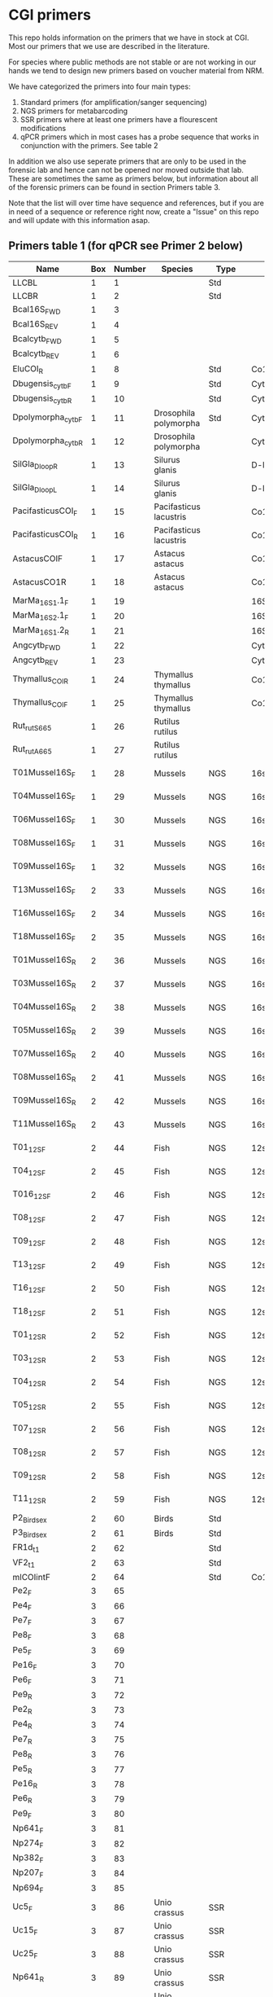 * CGI primers

This repo holds information on the primers that we have in stock at
CGI. Most our primers that we use are described in the literature.

For species where public methods are not stable or are not working in
our hands we tend to design new primers based on voucher material from
NRM.

We have categorized the primers into four main types:

1. Standard primers (for amplification/sanger sequencing)
2. NGS primers for metabarcoding
3. SSR primers where at least one primers have a flourescent
   modifications
4. qPCR primers which in most cases has a probe sequence that works in
   conjunction with the primers. See table 2

In addition we also use seperate primers that are only to be used in
the forensic lab and hence can not be opened nor moved outside that
lab. These are sometimes the same as primers below, but information
about all of the forensic primers can be found in section Primers
table 3.

Note that the list will over time have sequence and references, but if
you are in need of a sequence or reference right now, create a "Issue"
on this repo and will update with this information asap.


** Primers table 1 (for qPCR see Primer 2 below)

| Name                                   |      Box | Number | Species                  | Type      | Loci       | Modification          | Reference                                                                                                                                                                                                                                                                         | Sequence                                                |
|----------------------------------------+----------+--------+--------------------------+-----------+------------+-----------------------+-----------------------------------------------------------------------------------------------------------------------------------------------------------------------------------------------------------------------------------------------------------------------------------+---------------------------------------------------------|
| LLCBL                                  |        1 |      1 |                          | Std       |            |                       |                                                                                                                                                                                                                                                                                   |                                                         |
| LLCBR                                  |        1 |      2 |                          | Std       |            |                       |                                                                                                                                                                                                                                                                                   |                                                         |
| Bcal16S_FWD                            |        1 |      3 |                          |           |            |                       |                                                                                                                                                                                                                                                                                   |                                                         |
| Bcal16S_REV                            |        1 |      4 |                          |           |            |                       |                                                                                                                                                                                                                                                                                   |                                                         |
| Bcalcytb_FWD                           |        1 |      5 |                          |           |            |                       |                                                                                                                                                                                                                                                                                   |                                                         |
| Bcalcytb_REV                           |        1 |      6 |                          |           |            |                       |                                                                                                                                                                                                                                                                                   |                                                         |
| EluCOI_R                               |        1 |      8 |                          | Std       | Co1        |                       |                                                                                                                                                                                                                                                                                   |                                                         |
| Dbugensis_cytb_F                       |        1 |      9 |                          | Std       | Cytb       |                       |                                                                                                                                                                                                                                                                                   |                                                         |
| Dbugensis_cytb_R                       |        1 |     10 |                          | Std       | Cytb       |                       |                                                                                                                                                                                                                                                                                   |                                                         |
| Dpolymorpha_cytb_F                     |        1 |     11 | Drosophila polymorpha    | Std       | Cytb       |                       |                                                                                                                                                                                                                                                                                   |                                                         |
| Dpolymorpha_cytb_R                     |        1 |     12 | Drosophila polymorpha    |           | Cytb       |                       |                                                                                                                                                                                                                                                                                   |                                                         |
| SilGla_Dloop_R                         |        1 |     13 | Silurus glanis           |           | D-loop     |                       |                                                                                                                                                                                                                                                                                   |                                                         |
| SilGla_Dloop_L                         |        1 |     14 | Silurus glanis           |           | D-loop     |                       |                                                                                                                                                                                                                                                                                   |                                                         |
| PacifasticusCOI_F                      |        1 |     15 | Pacifasticus lacustris   |           | Co1        |                       |                                                                                                                                                                                                                                                                                   |                                                         |
| PacifasticusCOI_R                      |        1 |     16 | Pacifasticus lacustris   |           | Co1        |                       |                                                                                                                                                                                                                                                                                   |                                                         |
| AstacusCOIF                            |        1 |     17 | Astacus astacus          |           | Co1        |                       |                                                                                                                                                                                                                                                                                   |                                                         |
| AstacusCO1R                            |        1 |     18 | Astacus astacus          |           | Co1        |                       |                                                                                                                                                                                                                                                                                   |                                                         |
| MarMa_16S1.1_F                         |        1 |     19 |                          |           | 16S        |                       |                                                                                                                                                                                                                                                                                   |                                                         |
| MarMa_16S2.1_F                         |        1 |     20 |                          |           | 16S        |                       |                                                                                                                                                                                                                                                                                   |                                                         |
| MarMa_16S1.2_R                         |        1 |     21 |                          |           | 16S        |                       |                                                                                                                                                                                                                                                                                   |                                                         |
| Angcytb_FWD                            |        1 |     22 |                          |           | Cytb       |                       |                                                                                                                                                                                                                                                                                   |                                                         |
| Angcytb_REV                            |        1 |     23 |                          |           | Cytb       |                       |                                                                                                                                                                                                                                                                                   |                                                         |
| Thymallus_COI_R                        |        1 |     24 | Thymallus thymallus      |           | Co1        |                       |                                                                                                                                                                                                                                                                                   |                                                         |
| Thymallus_COI_F                        |        1 |     25 | Thymallus thymallus      |           | Co1        |                       |                                                                                                                                                                                                                                                                                   |                                                         |
| Rut_rutS665                            |        1 |     26 | Rutilus rutilus          |           |            |                       |                                                                                                                                                                                                                                                                                   |                                                         |
| Rut_rutA665                            |        1 |     27 | Rutilus rutilus          |           |            |                       |                                                                                                                                                                                                                                                                                   |                                                         |
| T01Mussel16S_F                         |        1 |     28 | Mussels                  | NGS       | 16sRNA     | Adapters for Illumina |                                                                                                                                                                                                                                                                                   |                                                         |
| T04Mussel16S_F                         |        1 |     29 | Mussels                  | NGS       | 16sRNA     | Adapters for Illumina |                                                                                                                                                                                                                                                                                   |                                                         |
| T06Mussel16S_F                         |        1 |     30 | Mussels                  | NGS       | 16sRNA     | Adapters for Illumina |                                                                                                                                                                                                                                                                                   |                                                         |
| T08Mussel16S_F                         |        1 |     31 | Mussels                  | NGS       | 16sRNA     | Adapters for Illumina |                                                                                                                                                                                                                                                                                   |                                                         |
| T09Mussel16S_F                         |        1 |     32 | Mussels                  | NGS       | 16sRNA     | Adapters for Illumina |                                                                                                                                                                                                                                                                                   |                                                         |
| T13Mussel16S_F                         |        2 |     33 | Mussels                  | NGS       | 16sRNA     | Adapters for Illumina |                                                                                                                                                                                                                                                                                   |                                                         |
| T16Mussel16S_F                         |        2 |     34 | Mussels                  | NGS       | 16sRNA     | Adapters for Illumina |                                                                                                                                                                                                                                                                                   |                                                         |
| T18Mussel16S_F                         |        2 |     35 | Mussels                  | NGS       | 16sRNA     | Adapters for Illumina |                                                                                                                                                                                                                                                                                   |                                                         |
| T01Mussel16S_R                         |        2 |     36 | Mussels                  | NGS       | 16sRNA     | Adapters for Illumina |                                                                                                                                                                                                                                                                                   |                                                         |
| T03Mussel16S_R                         |        2 |     37 | Mussels                  | NGS       | 16sRNA     | Adapters for Illumina |                                                                                                                                                                                                                                                                                   |                                                         |
| T04Mussel16S_R                         |        2 |     38 | Mussels                  | NGS       | 16sRNA     | Adapters for Illumina |                                                                                                                                                                                                                                                                                   |                                                         |
| T05Mussel16S_R                         |        2 |     39 | Mussels                  | NGS       | 16sRNA     | Adapters for Illumina |                                                                                                                                                                                                                                                                                   |                                                         |
| T07Mussel16S_R                         |        2 |     40 | Mussels                  | NGS       | 16sRNA     | Adapters for Illumina |                                                                                                                                                                                                                                                                                   |                                                         |
| T08Mussel16S_R                         |        2 |     41 | Mussels                  | NGS       | 16sRNA     | Adapters for Illumina |                                                                                                                                                                                                                                                                                   |                                                         |
| T09Mussel16S_R                         |        2 |     42 | Mussels                  | NGS       | 16sRNA     | Adapters for Illumina |                                                                                                                                                                                                                                                                                   |                                                         |
| T11Mussel16S_R                         |        2 |     43 | Mussels                  | NGS       | 16sRNA     | Adapters for Illumina |                                                                                                                                                                                                                                                                                   |                                                         |
| T01_12S_F                              |        2 |     44 | Fish                     | NGS       | 12sRNA     | Adapters for Illumina |                                                                                                                                                                                                                                                                                   |                                                         |
| T04_12S_F                              |        2 |     45 | Fish                     | NGS       | 12sRNA     | Adapters for Illumina |                                                                                                                                                                                                                                                                                   |                                                         |
| T016_12S_F                             |        2 |     46 | Fish                     | NGS       | 12sRNA     | Adapters for Illumina |                                                                                                                                                                                                                                                                                   |                                                         |
| T08_12S_F                              |        2 |     47 | Fish                     | NGS       | 12sRNA     | Adapters for Illumina |                                                                                                                                                                                                                                                                                   |                                                         |
| T09_12S_F                              |        2 |     48 | Fish                     | NGS       | 12sRNA     | Adapters for Illumina |                                                                                                                                                                                                                                                                                   |                                                         |
| T13_12S_F                              |        2 |     49 | Fish                     | NGS       | 12sRNA     | Adapters for Illumina |                                                                                                                                                                                                                                                                                   |                                                         |
| T16_12S_F                              |        2 |     50 | Fish                     | NGS       | 12sRNA     | Adapters for Illumina |                                                                                                                                                                                                                                                                                   |                                                         |
| T18_12S_F                              |        2 |     51 | Fish                     | NGS       | 12sRNA     | Adapters for Illumina |                                                                                                                                                                                                                                                                                   |                                                         |
| T01_12S_R                              |        2 |     52 | Fish                     | NGS       | 12sRNA     | Adapters for Illumina |                                                                                                                                                                                                                                                                                   |                                                         |
| T03_12S_R                              |        2 |     53 | Fish                     | NGS       | 12sRNA     | Adapters for Illumina |                                                                                                                                                                                                                                                                                   |                                                         |
| T04_12S_R                              |        2 |     54 | Fish                     | NGS       | 12sRNA     | Adapters for Illumina |                                                                                                                                                                                                                                                                                   |                                                         |
| T05_12S_R                              |        2 |     55 | Fish                     | NGS       | 12sRNA     | Adapters for Illumina |                                                                                                                                                                                                                                                                                   |                                                         |
| T07_12S_R                              |        2 |     56 | Fish                     | NGS       | 12sRNA     | Adapters for Illumina |                                                                                                                                                                                                                                                                                   |                                                         |
| T08_12S_R                              |        2 |     57 | Fish                     | NGS       | 12sRNA     | Adapters for Illumina |                                                                                                                                                                                                                                                                                   |                                                         |
| T09_12S_R                              |        2 |     58 | Fish                     | NGS       | 12sRNA     | Adapters for Illumina |                                                                                                                                                                                                                                                                                   |                                                         |
| T11_12S_R                              |        2 |     59 | Fish                     | NGS       | 12sRNA     | Adapters for Illumina |                                                                                                                                                                                                                                                                                   |                                                         |
| P2_Bird_sex                            |        2 |     60 | Birds                    | Std       |            |                       |                                                                                                                                                                                                                                                                                   |                                                         |
| P3_Bird_sex                            |        2 |     61 | Birds                    | Std       |            |                       |                                                                                                                                                                                                                                                                                   |                                                         |
| FR1d_t1                                |        2 |     62 |                          | Std       |            |                       |                                                                                                                                                                                                                                                                                   |                                                         |
| VF2_t1                                 |        2 |     63 |                          | Std       |            |                       |                                                                                                                                                                                                                                                                                   |                                                         |
| mlCOIintF                              |        2 |     64 |                          | Std       | Co1        |                       |                                                                                                                                                                                                                                                                                   |                                                         |
| Pe2_F                                  |        3 |     65 |                          |           |            |                       |                                                                                                                                                                                                                                                                                   |                                                         |
| Pe4_F                                  |        3 |     66 |                          |           |            |                       |                                                                                                                                                                                                                                                                                   |                                                         |
| Pe7_F                                  |        3 |     67 |                          |           |            |                       |                                                                                                                                                                                                                                                                                   |                                                         |
| Pe8_F                                  |        3 |     68 |                          |           |            |                       |                                                                                                                                                                                                                                                                                   |                                                         |
| Pe5_F                                  |        3 |     69 |                          |           |            |                       |                                                                                                                                                                                                                                                                                   |                                                         |
| Pe16_F                                 |        3 |     70 |                          |           |            |                       |                                                                                                                                                                                                                                                                                   |                                                         |
| Pe6_F                                  |        3 |     71 |                          |           |            |                       |                                                                                                                                                                                                                                                                                   |                                                         |
| Pe9_R                                  |        3 |     72 |                          |           |            |                       |                                                                                                                                                                                                                                                                                   |                                                         |
| Pe2_R                                  |        3 |     73 |                          |           |            |                       |                                                                                                                                                                                                                                                                                   |                                                         |
| Pe4_R                                  |        3 |     74 |                          |           |            |                       |                                                                                                                                                                                                                                                                                   |                                                         |
| Pe7_R                                  |        3 |     75 |                          |           |            |                       |                                                                                                                                                                                                                                                                                   |                                                         |
| Pe8_R                                  |        3 |     76 |                          |           |            |                       |                                                                                                                                                                                                                                                                                   |                                                         |
| Pe5_R                                  |        3 |     77 |                          |           |            |                       |                                                                                                                                                                                                                                                                                   |                                                         |
| Pe16_R                                 |        3 |     78 |                          |           |            |                       |                                                                                                                                                                                                                                                                                   |                                                         |
| Pe6_R                                  |        3 |     79 |                          |           |            |                       |                                                                                                                                                                                                                                                                                   |                                                         |
| Pe9_F                                  |        3 |     80 |                          |           |            |                       |                                                                                                                                                                                                                                                                                   |                                                         |
| Np641_F                                |        3 |     81 |                          |           |            |                       |                                                                                                                                                                                                                                                                                   |                                                         |
| Np274_F                                |        3 |     82 |                          |           |            |                       |                                                                                                                                                                                                                                                                                   |                                                         |
| Np382_F                                |        3 |     83 |                          |           |            |                       |                                                                                                                                                                                                                                                                                   |                                                         |
| Np207_F                                |        3 |     84 |                          |           |            |                       |                                                                                                                                                                                                                                                                                   |                                                         |
| Np694_F                                |        3 |     85 |                          |           |            |                       |                                                                                                                                                                                                                                                                                   |                                                         |
| Uc5_F                                  |        3 |     86 | Unio crassus             | SSR       |            |                       |                                                                                                                                                                                                                                                                                   |                                                         |
| Uc15_F                                 |        3 |     87 | Unio crassus             | SSR       |            |                       |                                                                                                                                                                                                                                                                                   |                                                         |
| Uc25_F                                 |        3 |     88 | Unio crassus             | SSR       |            |                       |                                                                                                                                                                                                                                                                                   |                                                         |
| Np641_R                                |        3 |     89 | Unio crassus             | SSR       |            |                       |                                                                                                                                                                                                                                                                                   |                                                         |
| Np274_R                                |        3 |     90 | Unio crassus             | SSR       |            |                       |                                                                                                                                                                                                                                                                                   |                                                         |
| Np382_R                                |        3 |     91 | Unio crassus             | SSR       |            |                       |                                                                                                                                                                                                                                                                                   |                                                         |
| Np207_R                                |        3 |     92 | Unio crassus             | SSR       |            |                       |                                                                                                                                                                                                                                                                                   |                                                         |
| Np694_R                                |        3 |     93 | Unio crassus             | SSR       |            |                       |                                                                                                                                                                                                                                                                                   |                                                         |
| Uc5_R                                  |        3 |     94 | Unio crassus             | SSR       |            |                       |                                                                                                                                                                                                                                                                                   |                                                         |
| Uc15_R                                 |        3 |     95 | Unio crassus             | SSR       |            |                       |                                                                                                                                                                                                                                                                                   |                                                         |
| Ucs25_R                                |        3 |     96 | Unio crassus             | SSR       |            |                       |                                                                                                                                                                                                                                                                                   |                                                         |
| Rana temporaria_CO1_F                  |        4 |     97 | Rana temporaria          |           | Co1        |                       |                                                                                                                                                                                                                                                                                   |                                                         |
| Rana temporaria_CO1_R                  |        4 |     98 | Rana temporaria          |           | Co1        |                       |                                                                                                                                                                                                                                                                                   |                                                         |
| Rana dalmatina_CO1_R                   |        4 |     99 | Rana dalmatina           |           | Co1        |                       |                                                                                                                                                                                                                                                                                   |                                                         |
| Rana dalmatina_CO1_F                   |        4 |    100 | Rana dalmatina           |           | Co1        |                       |                                                                                                                                                                                                                                                                                   |                                                         |
| Rana arvalis_CO1_F                     |        4 |    101 | Rana arvalis             |           | Co1        |                       |                                                                                                                                                                                                                                                                                   |                                                         |
| Rana arvalis_CO1_R                     |        4 |    102 | Rana arvalis             |           | Co1        |                       |                                                                                                                                                                                                                                                                                   |                                                         |
| Bufo bufo_CO1_F                        |        4 |    103 | Bufo bufo                |           | Co1        |                       |                                                                                                                                                                                                                                                                                   |                                                         |
| Bufo bufo_CO1_R                        |        4 |    104 | Bufo bufo                |           | Co1        |                       |                                                                                                                                                                                                                                                                                   |                                                         |
| Bufotes viridis_CO1_F                  |        4 |    105 | Bufotes viridis          |           | Co1        |                       |                                                                                                                                                                                                                                                                                   |                                                         |
| Bufotes viridis_CO1_R                  |        4 |    106 | Bufotes viridis          |           | Co1        |                       |                                                                                                                                                                                                                                                                                   |                                                         |
| DgHCO-2198                             |        4 |    107 |                          |           | Co1        |                       |                                                                                                                                                                                                                                                                                   |                                                         |
| dgLCO_1490                             |        4 |    108 |                          |           | Co1        |                       |                                                                                                                                                                                                                                                                                   |                                                         |
| jgHCO2198                              |        4 |    109 |                          |           | Co1        |                       |                                                                                                                                                                                                                                                                                   |                                                         |
| jgLCO1490                              |        4 |    110 |                          |           | Co1        |                       |                                                                                                                                                                                                                                                                                   |                                                         |
| LCOech1aF1                             |        4 |    111 |                          |           | Co1        |                       |                                                                                                                                                                                                                                                                                   |                                                         |
| CBDAsynFor                             |        4 |    113 |                          |           |            |                       |                                                                                                                                                                                                                                                                                   |                                                         |
| CBDA961Rev                             |        4 |    114 |                          |           |            |                       |                                                                                                                                                                                                                                                                                   |                                                         |
| THCAsynF                               |        4 |    115 |                          |           |            |                       |                                                                                                                                                                                                                                                                                   |                                                         |
| THCAsynR                               |        4 |    116 |                          |           |            |                       |                                                                                                                                                                                                                                                                                   |                                                         |
| C2                                     |        4 |    117 |                          |           |            |                       |                                                                                                                                                                                                                                                                                   |                                                         |
| E2                                     |        4 |    118 |                          |           |            |                       |                                                                                                                                                                                                                                                                                   |                                                         |
| TO1reColintF                           |        4 |    119 |                          |           | Co1        | Adapters for Illumina |                                                                                                                                                                                                                                                                                   |                                                         |
| T01reHCO2198                           |        4 |    120 |                          |           | Co1        | Adapters for Illumina |                                                                                                                                                                                                                                                                                   |                                                         |
| T03reColintF                           |        4 |    121 |                          |           | Co1        | Adapters for Illumina |                                                                                                                                                                                                                                                                                   |                                                         |
| T03reHCO2198                           |        4 |    122 |                          |           | Co1        | Adapters for Illumina |                                                                                                                                                                                                                                                                                   |                                                         |
| T04reCOlintF                           |        4 |    123 |                          |           | Co1        | Adapters for Illumina |                                                                                                                                                                                                                                                                                   |                                                         |
| T04reHCO2198                           |        4 |    124 |                          |           | Co1        | Adapters for Illumina |                                                                                                                                                                                                                                                                                   |                                                         |
| T05reCOlintF                           |        4 |    125 |                          |           | Co1        | Adapters for Illumina |                                                                                                                                                                                                                                                                                   |                                                         |
| T05reHCO2198                           |        4 |    126 |                          |           | Co1        | Adapters for Illumina |                                                                                                                                                                                                                                                                                   |                                                         |
| T07reCOlintF                           |        4 |    127 |                          |           | Co1        | Adapters for Illumina |                                                                                                                                                                                                                                                                                   |                                                         |
| T07reHCO2198                           |        4 |    128 |                          |           | Co1        | Adapters for Illumina |                                                                                                                                                                                                                                                                                   |                                                         |
| T08reCOlintF                           |        5 |    129 |                          |           | Co1        | Adapters for Illumina |                                                                                                                                                                                                                                                                                   |                                                         |
| T09reHCO2198                           |        5 |    130 |                          |           | Co1        | Adapters for Illumina |                                                                                                                                                                                                                                                                                   |                                                         |
| T09reCOlintF                           |        5 |    131 |                          |           | Co1        | Adapters for Illumina |                                                                                                                                                                                                                                                                                   |                                                         |
| T09reHCO2198                           |        5 |    132 |                          |           | Co1        | Adapters for Illumina |                                                                                                                                                                                                                                                                                   |                                                         |
| T11reCOlintf                           |        5 |    133 |                          |           | Co1        | Adapters for Illumina |                                                                                                                                                                                                                                                                                   |                                                         |
| T11reHCO2198                           |        5 |    134 |                          |           | Co1        | Adapters for Illumina |                                                                                                                                                                                                                                                                                   |                                                         |
| T01KarpsF                              |        5 |    135 |                          |           |            | Adapters for Illumina |                                                                                                                                                                                                                                                                                   |                                                         |
| T02Karp16sR                            |        5 |    136 |                          |           | 16s        | Adapters for Illumina |                                                                                                                                                                                                                                                                                   |                                                         |
| T02Karp16sF                            |        5 |    137 |                          |           | 16s        | Adapters for Illumina |                                                                                                                                                                                                                                                                                   |                                                         |
| T04Karp16sR                            |        5 |    138 |                          |           | 16s        | Adapters for Illumina |                                                                                                                                                                                                                                                                                   |                                                         |
| T04Karp16sF                            |        5 |    139 |                          |           | 16s        | Adapters for Illumina |                                                                                                                                                                                                                                                                                   |                                                         |
| T07Karp16sR                            |        5 |    140 |                          |           | 16s        | Adapters for Illumina |                                                                                                                                                                                                                                                                                   |                                                         |
| T05Karp16sF                            |        5 |    141 |                          |           | 16s        | Adapters for Illumina |                                                                                                                                                                                                                                                                                   |                                                         |
| T08Karp16sR                            |        5 |    142 |                          |           | 16s        | Adapters for Illumina |                                                                                                                                                                                                                                                                                   |                                                         |
| T08Karp16sF                            |        5 |    143 |                          |           | 16s        | Adapters for Illumina |                                                                                                                                                                                                                                                                                   |                                                         |
| T10Karp16sR                            |        5 |    144 |                          |           | 16s        | Adapters for Illumina |                                                                                                                                                                                                                                                                                   |                                                         |
| T10Karp16sF                            |        5 |    145 |                          |           | 16s        | Adapters for Illumina |                                                                                                                                                                                                                                                                                   |                                                         |
| T11Karp16sR                            |        5 |    146 |                          |           | 16s        | Adapters for Illumina |                                                                                                                                                                                                                                                                                   |                                                         |
| T12Karp16sF                            |        5 |    147 |                          |           | 16s        | Adapters for Illumina |                                                                                                                                                                                                                                                                                   |                                                         |
| T12Karp14sR                            |        5 |    148 |                          |           | 16s        | Adapters for Illumina |                                                                                                                                                                                                                                                                                   |                                                         |
| T13Karp16sF                            |        5 |    149 |                          |           | 16s        | Adapters for Illumina |                                                                                                                                                                                                                                                                                   |                                                         |
| T14Karp16sR                            |        5 |    150 |                          |           | 16s        | Adapters for Illumina |                                                                                                                                                                                                                                                                                   |                                                         |
| T01_Mussel16S_F                        |        5 |    151 | Mussels                  | NGS       | 16s        | Adapters for Illumina |                                                                                                                                                                                                                                                                                   |                                                         |
| T01Mussel16s1R                         |        5 |    152 | Mussels                  | NGS       | 16s        | Adapters for Illumina |                                                                                                                                                                                                                                                                                   |                                                         |
| T02Mussel16s1F                         |        5 |    153 | Mussels                  | NGS       | 16s        | Adapters for Illumina |                                                                                                                                                                                                                                                                                   |                                                         |
| T04Mussel16sR                          |        5 |    154 | Mussels                  | NGS       | 16s        | Adapters for Illumina |                                                                                                                                                                                                                                                                                   |                                                         |
| T05Mussel16s1F                         |        5 |    155 | Mussels                  | NGS       | 16s        | Adapters for Illumina |                                                                                                                                                                                                                                                                                   |                                                         |
| T05Mussel16s1R                         |        5 |    156 | Mussels                  | NGS       | 16s        | Adapters for Illumina |                                                                                                                                                                                                                                                                                   |                                                         |
| T10Mussel16s1F                         |        5 |    157 | Mussels                  | NGS       | 16s        | Adapters for Illumina |                                                                                                                                                                                                                                                                                   |                                                         |
| T08Mussel16s1R                         |        5 |    158 | Mussels                  | NGS       | 16s        | Adapters for Illumina |                                                                                                                                                                                                                                                                                   |                                                         |
| T13Mussel16s1F                         |        5 |    159 | Mussels                  | NGS       | 16s        | Adapters for Illumina |                                                                                                                                                                                                                                                                                   |                                                         |
| T12Mussel16s1R                         |        5 |    160 | Mussels                  | NGS       | 16s        | Adapters for Illumina |                                                                                                                                                                                                                                                                                   |                                                         |
| T01_16S1                               |        6 |    161 |                          | NGS       | 16s        | Adapters for Illumina |                                                                                                                                                                                                                                                                                   |                                                         |
| T01_16S2                               |        6 |    162 |                          | NGS       | 16s        | Adapters for Illumina |                                                                                                                                                                                                                                                                                   |                                                         |
| T01_F52                                |        6 |    163 |                          | NGS       | 16s        | Adapters for Illumina |                                                                                                                                                                                                                                                                                   |                                                         |
| T01_R193                               |        6 |    164 |                          | NGS       | 16s        | Adapters for Illumina |                                                                                                                                                                                                                                                                                   |                                                         |
| T01_16S3                               |        6 |    165 |                          | NGS       | 16s        | Adapters for Illumina |                                                                                                                                                                                                                                                                                   |                                                         |
| T01_16S4                               |        6 |    166 |                          | NGS       | 16s        | Adapters for Illumina |                                                                                                                                                                                                                                                                                   |                                                         |
| 16SintF                                |        6 |    167 |                          |           | 16s        |                       |                                                                                                                                                                                                                                                                                   |                                                         |
| 16SintR                                |        6 |    168 |                          |           | 16s        |                       |                                                                                                                                                                                                                                                                                   |                                                         |
| T01_trnL-c                             |        6 |    169 |                          | NGS       | trnL       | Adapters for Illumina |                                                                                                                                                                                                                                                                                   |                                                         |
| T07Mussel16s1F                         |        6 |    170 | Mussels                  | NGS       | 16s        | Adapters for Illumina |                                                                                                                                                                                                                                                                                   |                                                         |
| T07Mussel16s1R                         |        6 |    171 | Mussels                  | NGS       | 16s        | Adapters for Illumina |                                                                                                                                                                                                                                                                                   |                                                         |
| T11Mussel16S1F                         |        6 |    172 | Mussels                  | NGS       | 16s        | Adapters for Illumina |                                                                                                                                                                                                                                                                                   |                                                         |
| T11Mussel16S1R                         |        6 |    173 | Mussels                  | NGS       | 16s        | Adapters for Illumina |                                                                                                                                                                                                                                                                                   |                                                         |
| T14Mussel16S1F                         |        6 |    174 | Mussels                  | NGS       | 16s        | Adapters for Illumina |                                                                                                                                                                                                                                                                                   |                                                         |
| T13Mussel16s1R                         |        6 |    175 | Mussels                  | NGS       | 16s        | Adapters for Illumina |                                                                                                                                                                                                                                                                                   |                                                         |
| 494LMod                                |        6 |    177 |                          |           |            |                       |                                                                                                                                                                                                                                                                                   |                                                         |
| CYTBLmod                               |        6 |    178 |                          |           | Cytb       |                       |                                                                                                                                                                                                                                                                                   |                                                         |
| CA1b6_FWD                              |        6 |    179 |                          |           |            |                       |                                                                                                                                                                                                                                                                                   |                                                         |
| R1CA1b5_FWD                            |        6 |    180 |                          |           |            |                       |                                                                                                                                                                                                                                                                                   |                                                         |
| CA_1b6_REV                             |        6 |    181 |                          |           |            |                       |                                                                                                                                                                                                                                                                                   |                                                         |
| R1CA1b5_REV                            |        6 |    182 |                          |           |            |                       |                                                                                                                                                                                                                                                                                   |                                                         |
| ITS1F_F                                |        6 |    183 |                          |           | ITS        |                       |                                                                                                                                                                                                                                                                                   |                                                         |
| ITS4B_R                                |        6 |    184 |                          |           | ITS        |                       |                                                                                                                                                                                                                                                                                   |                                                         |
| rbcL_R                                 |        6 |    185 |                          |           | Rubisco    |                       |                                                                                                                                                                                                                                                                                   |                                                         |
| rbcL_F                                 |        6 |    186 |                          |           | Rubisco    |                       |                                                                                                                                                                                                                                                                                   |                                                         |
| reHCO2198                              |        6 |    187 |                          |           |            |                       |                                                                                                                                                                                                                                                                                   |                                                         |
| reLCO1490                              |        6 |    188 |                          |           |            |                       |                                                                                                                                                                                                                                                                                   |                                                         |
| VR1d_t1                                |        6 |    189 |                          |           |            |                       |                                                                                                                                                                                                                                                                                   |                                                         |
| VF1d_t1                                |        6 |    190 |                          |           |            |                       |                                                                                                                                                                                                                                                                                   |                                                         |
| its1_F                                 |        6 |    191 |                          |           | ITS        |                       |                                                                                                                                                                                                                                                                                   |                                                         |
| its1_rev                               |        6 |    192 |                          |           | ITS        |                       |                                                                                                                                                                                                                                                                                   |                                                         |
| uc69-F                                 |        7 |    193 | Unio crassus             |           | SSR        |                       |                                                                                                                                                                                                                                                                                   |                                                         |
| uc69-R                                 |        7 |    194 | Unio crassus             |           | SSR        |                       |                                                                                                                                                                                                                                                                                   |                                                         |
| uc77-F                                 |        7 |    195 | Unio crassus             |           | SSR        |                       |                                                                                                                                                                                                                                                                                   |                                                         |
| uc77-R                                 |        7 |    196 | Unio crassus             |           | SSR        |                       |                                                                                                                                                                                                                                                                                   |                                                         |
| uc7-F                                  |        7 |    197 | Unio crassus             |           | SSR        |                       |                                                                                                                                                                                                                                                                                   |                                                         |
| uc7-R                                  |        7 |    198 | Unio crassus             |           | SSR        |                       |                                                                                                                                                                                                                                                                                   |                                                         |
| uc16-F                                 |        7 |    199 | Unio crassus             |           | SSR        |                       |                                                                                                                                                                                                                                                                                   |                                                         |
| uc16-R                                 |        7 |    200 | Unio crassus             |           | SSR        |                       |                                                                                                                                                                                                                                                                                   |                                                         |
| uc39-F                                 |        7 |    201 | Unio crassus             |           | SSR        |                       |                                                                                                                                                                                                                                                                                   |                                                         |
| uc39-R                                 |        7 |    202 | Unio crassus             |           | SSR        |                       |                                                                                                                                                                                                                                                                                   |                                                         |
| uc19-F                                 |        7 |    203 | Unio crassus             |           | SSR        |                       |                                                                                                                                                                                                                                                                                   |                                                         |
| uc19-R                                 |        7 |    204 | Unio crassus             |           | SSR        |                       |                                                                                                                                                                                                                                                                                   |                                                         |
| matK_3F                                |        7 |    205 |                          |           | MatK       |                       |                                                                                                                                                                                                                                                                                   |                                                         |
| matK_1R                                |        7 |    206 |                          |           | MatK       |                       |                                                                                                                                                                                                                                                                                   |                                                         |
| trnLf-trnFr_F                          |        7 |    207 |                          |           | trnL       |                       |                                                                                                                                                                                                                                                                                   |                                                         |
| trnLf-trnFr-R                          |        7 |    208 |                          |           | trnL       |                       |                                                                                                                                                                                                                                                                                   |                                                         |
| ITS_5                                  |        7 |    209 |                          |           | ITS        |                       |                                                                                                                                                                                                                                                                                   |                                                         |
| its4_R                                 |        7 |    210 |                          |           | ITS        |                       |                                                                                                                                                                                                                                                                                   |                                                         |
| psbAf-trnHr_F                          |        7 |    211 |                          |           | trnH       |                       |                                                                                                                                                                                                                                                                                   |                                                         |
| psbAf-trnHr_R                          |        7 |    212 |                          |           | trnH       |                       |                                                                                                                                                                                                                                                                                   |                                                         |
| remlCOlintF                            |        7 |    213 |                          |           |            |                       |                                                                                                                                                                                                                                                                                   |                                                         |
| remlCOlintR                            |        7 |    214 |                          |           |            |                       |                                                                                                                                                                                                                                                                                   |                                                         |
| DLH-can                                |        7 |    215 |                          |           |            |                       |                                                                                                                                                                                                                                                                                   |                                                         |
| Thr1                                   |        7 |    216 |                          |           |            |                       |                                                                                                                                                                                                                                                                                   |                                                         |
| ITS1F                                  |        7 |    217 |                          |           | ITS        |                       |                                                                                                                                                                                                                                                                                   |                                                         |
| LR3                                    |        7 |    218 |                          |           |            |                       |                                                                                                                                                                                                                                                                                   |                                                         |
| 5.8S Chytr                             |        7 |    219 |                          |           |            |                       |                                                                                                                                                                                                                                                                                   |                                                         |
| ITS1-3 Chytr                           |        7 |    220 |                          |           | ITS        |                       |                                                                                                                                                                                                                                                                                   |                                                         |
| Phyllo COI_FWD                         |        7 |    221 |                          |           |            |                       |                                                                                                                                                                                                                                                                                   |                                                         |
| Phyllo_COI_REV                         |        7 |    222 |                          |           |            |                       |                                                                                                                                                                                                                                                                                   |                                                         |
| igsF                                   |        7 |    223 |                          |           |            |                       |                                                                                                                                                                                                                                                                                   |                                                         |
| igsR                                   |        7 |    224 |                          |           |            |                       |                                                                                                                                                                                                                                                                                   |                                                         |
| LO                                     |        8 |    225 |                          |           |            |                       |                                                                                                                                                                                                                                                                                   |                                                         |
| H1046                                  |        8 |    226 |                          |           |            |                       |                                                                                                                                                                                                                                                                                   |                                                         |
| dogdl2R                                |        8 |    227 |                          |           |            |                       |                                                                                                                                                                                                                                                                                   |                                                         |
| dogdl2F                                |        8 |    228 |                          |           |            |                       |                                                                                                                                                                                                                                                                                   |                                                         |
| Ele-ND5-F3                             |        8 |    229 |                          |           |            |                       |                                                                                                                                                                                                                                                                                   |                                                         |
| Ele-ND5-R3                             |        8 |    230 |                          |           |            |                       |                                                                                                                                                                                                                                                                                   |                                                         |
| Ele-ND5-F1                             |        8 |    231 |                          |           |            |                       |                                                                                                                                                                                                                                                                                   |                                                         |
| Ele-ND5-R1                             |        8 |    232 |                          |           |            |                       |                                                                                                                                                                                                                                                                                   |                                                         |
| 16S-Frag1aR                            |        8 |    233 |                          |           |            |                       |                                                                                                                                                                                                                                                                                   |                                                         |
| 16S-Frag1aF                            |        8 |    234 |                          |           |            |                       |                                                                                                                                                                                                                                                                                   |                                                         |
| 16S-Frag2aF                            |        8 |    235 |                          |           |            |                       |                                                                                                                                                                                                                                                                                   |                                                         |
| 16S-Frag2aR                            |        8 |    236 |                          |           |            |                       |                                                                                                                                                                                                                                                                                   |                                                         |
| Mam16S1                                |        8 |    237 |                          |           |            |                       |                                                                                                                                                                                                                                                                                   |                                                         |
| Mam16S2                                |        8 |    238 |                          |           |            |                       |                                                                                                                                                                                                                                                                                   |                                                         |
| Lx1R                                   |        8 |    239 |                          |           |            |                       |                                                                                                                                                                                                                                                                                   |                                                         |
| Lx1F                                   |        8 |    240 |                          |           |            |                       |                                                                                                                                                                                                                                                                                   |                                                         |
| Fisk2_FWD                              |        8 |    241 |                          |           |            |                       |                                                                                                                                                                                                                                                                                   |                                                         |
| Fisk2_REV                              |        8 |    242 |                          |           |            |                       |                                                                                                                                                                                                                                                                                   |                                                         |
| Vert_16S_F1                            |        8 |    243 |                          |           |            |                       |                                                                                                                                                                                                                                                                                   |                                                         |
| Vert_16S_R1                            |        8 |    244 |                          |           |            |                       |                                                                                                                                                                                                                                                                                   |                                                         |
| CHD_1F                                 |        8 |    245 |                          |           |            |                       |                                                                                                                                                                                                                                                                                   |                                                         |
| CHD_1R                                 |        8 |    246 |                          |           |            |                       |                                                                                                                                                                                                                                                                                   |                                                         |
| Mussels ITS-1F                         |        8 |    247 |                          |           |            |                       |                                                                                                                                                                                                                                                                                   |                                                         |
| Mussels ITS-1R                         |        8 |    248 |                          |           |            |                       |                                                                                                                                                                                                                                                                                   |                                                         |
| MiFish_U-F                             |        8 |    249 |                          |           |            |                       |                                                                                                                                                                                                                                                                                   |                                                         |
| 12S_V5_F                               |        9 |    250 |                          |           |            |                       |                                                                                                                                                                                                                                                                                   |                                                         |
| 12S_V5_R                               |        9 |    251 |                          |           |            |                       |                                                                                                                                                                                                                                                                                   |                                                         |
| 16S-Frag1aF_M13_F                      |        9 |    252 |                          |           |            |                       |                                                                                                                                                                                                                                                                                   |                                                         |
| 16S-Frag1aR_M13_R                      |        9 |    253 |                          |           |            |                       |                                                                                                                                                                                                                                                                                   |                                                         |
| 16S-Frag2aF_M13_F                      |        9 |    254 |                          |           |            |                       |                                                                                                                                                                                                                                                                                   |                                                         |
| 16S-Frag2aR_M13_R                      |        9 |    255 |                          |           |            |                       |                                                                                                                                                                                                                                                                                   |                                                         |
| MiFish-U-F_M13F                        |        9 |    256 |                          |           |            |                       |                                                                                                                                                                                                                                                                                   |                                                         |
| MiFish-U-R_M13R                        |        9 |    257 |                          |           |            |                       |                                                                                                                                                                                                                                                                                   |                                                         |
| 12S-V5_F_M13F                          |        9 |    258 |                          |           |            |                       |                                                                                                                                                                                                                                                                                   |                                                         |
| 12S-V5_R_M13R                          |        9 |    259 |                          |           |            |                       |                                                                                                                                                                                                                                                                                   |                                                         |
| M13_F                                  |        9 |    260 |                          |           |            |                       |                                                                                                                                                                                                                                                                                   |                                                         |
| M13_R                                  |        9 |    261 |                          |           |            |                       |                                                                                                                                                                                                                                                                                   |                                                         |
| 12S_1380R_M13R                         |        9 |    262 | Pisces                   |           |            | 12S                   |                                                                                                                                                                                                                                                                                   |                                                         |
| 12S_30F_M13_F                          |        9 |    263 | Pisces                   |           |            | 12S                   |                                                                                                                                                                                                                                                                                   |                                                         |
| L152                                   |        9 |    264 |                          |           | Cyprinidae | Cytb                  |                                                                                                                                                                                                                                                                                   |                                                         |
| H165                                   |        9 |    265 |                          |           | Cyprinidae | Cytb                  |                                                                                                                                                                                                                                                                                   |                                                         |
| BC_F3                                  |        9 |    266 |                          |           | Mammals    | COI                   |                                                                                                                                                                                                                                                                                   |                                                         |
| BC_R2                                  |        9 |    267 |                          |           | Mammals    | COI                   |                                                                                                                                                                                                                                                                                   |                                                         |
| ZF_FWD                                 |        9 |    268 |                          |           | ZF         | Sex                   |                                                                                                                                                                                                                                                                                   |                                                         |
| ZF_REV                                 |        9 |    269 |                          |           | ZF         | Sex                   |                                                                                                                                                                                                                                                                                   |                                                         |
| BF1                                    |        9 |    270 |                          |           |            |                       |                                                                                                                                                                                                                                                                                   |                                                         |
| BF2                                    |        9 |    271 |                          |           |            |                       |                                                                                                                                                                                                                                                                                   |                                                         |
| BR1                                    |        9 |    272 |                          |           |            |                       |                                                                                                                                                                                                                                                                                   |                                                         |
| BR2                                    |        9 |    273 |                          |           |            |                       |                                                                                                                                                                                                                                                                                   |                                                         |
| Nitella_meta_FWD                       |        9 |    274 |                          |           |            |                       |                                                                                                                                                                                                                                                                                   |                                                         |
| Nitella_meta_REV                       |        9 |    275 |                          |           |            |                       |                                                                                                                                                                                                                                                                                   |                                                         |
| P8                                     |        9 |    276 |                          |           |            |                       |                                                                                                                                                                                                                                                                                   |                                                         |
| LGL331                                 |        9 |    277 |                          |           |            |                       |                                                                                                                                                                                                                                                                                   |                                                         |
| LGL335                                 |        9 |    278 |                          |           |            |                       |                                                                                                                                                                                                                                                                                   |                                                         |
| cpITS3                                 |        9 |    279 |                          |           |            |                       |                                                                                                                                                                                                                                                                                   |                                                         |
| cpITS2                                 |        9 |    280 |                          |           |            |                       |                                                                                                                                                                                                                                                                                   |                                                         |
| LCO1490                                |        9 |    281 | Insects                  |           | COI        |                       |                                                                                                                                                                                                                                                                                   | GGTCAACAAATCATAAAGATATTGG                               |
| HCO2198                                |        9 |    282 | Insects                  |           | COI        |                       |                                                                                                                                                                                                                                                                                   | TAAACTTCAGGGTGACCAAAAAATCA                              |
| MiDeca_F                               |       10 |    283 |                          |           |            |                       |                                                                                                                                                                                                                                                                                   |                                                         |
| MiDeca_R                               |       10 |    284 |                          |           |            |                       |                                                                                                                                                                                                                                                                                   |                                                         |
| Illumina_MiFish_U_R                    |       10 |    285 |                          |           |            |                       |                                                                                                                                                                                                                                                                                   |                                                         |
| Illumina_MiFish_U_F                    |       10 |    286 |                          |           |            |                       |                                                                                                                                                                                                                                                                                   |                                                         |
| Gulaerla_R                             |       10 |    287 |                          |           |            |                       |                                                                                                                                                                                                                                                                                   |                                                         |
| Gulaerla_F                             |       10 |    288 |                          |           |            |                       |                                                                                                                                                                                                                                                                                   |                                                         |
| FR1d                                   |       10 |    289 | Fish                     | Standard  | COI        |                       | Ivanova et al.2007, Universal primer cocktail for fish DNA barcoding                                                                                                                                                                                                              | ACCTCAGGGTGTCCGAARAAYCARAA                              |
| FishR2                                 |       10 |    290 | Fish                     | Standard  | COI        |                       | Ivanova et al.2007, Universal primer cocktail for fish DNA barcoding                                                                                                                                                                                                              | ACTTCAGGGTGACCGAAGAATCAGAA                              |
| FishF2                                 |       10 |    291 | Fish                     | Standard  | COI        |                       | Ivanova et al.2007, Universal primer cocktail for fish DNA barcoding                                                                                                                                                                                                              | CGACTAATCATAAAGATATCGGCAC                               |
| VF2_t1                                 |       10 |    292 | Fish                     | Standard  | COI        |                       | Ivanova et al.2007, Universal primer cocktail for fish DNA barcoding                                                                                                                                                                                                              | CAACCAACCACAAAGACATTGGCAC                               |
| FishR2_t1                              |       10 |    293 | Fish                     | Standard  | COI        | with M13              | Ivanova et al.2007, Universal primer cocktail for fish DNA barcoding                                                                                                                                                                                                              | CAGGAAACAGCTATGACACTTCAGGGTGACCGAAGAATCAGAA             |
| Fishf2_t1                              |       10 |    294 | Fish                     | Standard  | COI        | with M13              | Ivanova et al.2007, Universal primer cocktail for fish DNA barcoding                                                                                                                                                                                                              | TGTAAAACGACGGCCAGTCGACTAATCATAAAGATATCGGCAC             |
| SaxND2R4                               |       10 |    295 | Bird                     | Standard  | mtND2      |                       | J.M. Collinson, 2012. A genetic analysis of the first british siberian stonechat                                                                                                                                                                                                  | GGCAGGAAGCCTGTTAAAGG                                    |
| SaxND2F4                               |       10 |    296 | Bird                     | Standard  | mtND2      |                       | J.M. Collinson, 2012. A genetic analysis of the first british siberian stonechat                                                                                                                                                                                                  | GCTGAATGGCTATCATTATCG                                   |
| SaxND2R2                               |       10 |    297 | Bird                     | Standard  | mtND2      |                       | J.M. Collinson, 2012. A genetic analysis of the first british siberian stonechat                                                                                                                                                                                                  | CCGGTYTGTCATGCGTTAG                                     |
| SaxND2F1                               |       10 |    298 | Bird                     | Standard  | mtND2      |                       | J.M. Collinson, 2012. A genetic analysis of the first british siberian stonechat                                                                                                                                                                                                  | ACCTCCAGCCTACTCCTAG                                     |
| L15774_M13F                            |       10 |    299 | Martes                   | Standard  | cytb       | wit hM13              | Davison A, Birks JD, Brookes RC, Messenger JE, Griffiths HI. Mitochondrial phylogeography and population history of pine martens Martes martes compared with polecats Mustela putorius. Mol Ecol. 2001 Oct;10(10):2479-88. doi: 10.1046/j.1365-294x.2001.01381.x. PMID: 11742548. | ACATGAATTGGAGGACAACCAGT                                 |
| H16498_M13                             |       10 |    300 | Martes                   | Standard  | cytb       | witn M13              | Davison A, Birks JD, Brookes RC, Messenger JE, Griffiths HI. Mitochondrial phylogeography and population history of pine martens Martes martes compared with polecats Mustela putorius. Mol Ecol. 2001 Oct;10(10):2479-88. doi: 10.1046/j.1365-294x.2001.01381.x. PMID: 11742548. | CCTGAACTAGGAACCAGATG                                    |
| LRCB1_M13F                             |       10 |    301 | Martes                   | Standard  | cytb       | with M13              | Davison A, Birks JD, Brookes RC, Messenger JE, Griffiths HI. Mitochondrial phylogeography and population history of pine martens Martes martes compared with polecats Mustela putorius. Mol Ecol. 2001 Oct;10(10):2479-88. doi: 10.1046/j.1365-294x.2001.01381.x. PMID: 11742548. | TGGTCTTGTAAACCAAAAATGG                                  |
| LRCB3_M13                              |       10 |    302 | Martes                   | Standard  | cytb       | with M13              | Davison A, Birks JD, Brookes RC, Messenger JE, Griffiths HI. Mitochondrial phylogeography and population history of pine martens Martes martes compared with polecats Mustela putorius. Mol Ecol. 2001 Oct;10(10):2479-88. doi: 10.1046/j.1365-294x.2001.01381.x. PMID: 11742548. | AGACTCAAGGAAGAAGCAAC                                    |
| 341F_Illumina                          |       10 |    303 |                          | Illumina  |            |                       |                                                                                                                                                                                                                                                                                   | ACACTCTTTCCCTACACGACGCTCTTCCGATCTCCTACGGGNGGCWGCAG      |
| 805R_Illumina                          |       10 |    304 |                          | Illumina  |            |                       |                                                                                                                                                                                                                                                                                   | GTGACTGGAGTTCAGACGTGTGCTCTTCCGATCTGACTACHVGGGTATCTAATCC |
| Anisakidae16sF                         |       10 |    305 | nematodes                | standart  |            |                       |                                                                                                                                                                                                                                                                                   | GCGTGAGGACATTAAGGTAGC                                   |
| Anisakidae16sR                         |       10 |    306 | nematodes                | standart  |            |                       |                                                                                                                                                                                                                                                                                   | CGAAGACWTATCTTTGTTTA                                    |
| G10L_F                                 |       11 |        | bears                    | standard  | ssr        |                       |                                                                                                                                                                                                                                                                                   | CAGGACAGGATATTGACATTGA                                  |
| G10L_R                                 |       11 |        | bears                    | standard  | ssr        |                       |                                                                                                                                                                                                                                                                                   | GATACAGAAACCTACCCATGCG                                  |
| MU51_F                                 |       11 |        | bears                    | standard  | ssr        |                       |                                                                                                                                                                                                                                                                                   | GCCAGAATCCTAAGAGACCT                                    |
| MU51_R                                 |       11 |        | bears                    | standard  | ssr        |                       |                                                                                                                                                                                                                                                                                   | GTTTCTTGAAAGGTTAGATGGAAGAGATG                           |
| MU59_F                                 |       11 |        | bears                    | standard  | ssr        |                       |                                                                                                                                                                                                                                                                                   | GCTGCTTTGGGACATTGTAA                                    |
| MU59_R                                 |       11 |        | bears                    | standard  | ssr        |                       |                                                                                                                                                                                                                                                                                   | GTTTCTTCAATCAGGCATGGGGAAGAA                             |
| MU50_F                                 |       11 |        | bears                    | standard  | ssr        |                       |                                                                                                                                                                                                                                                                                   | GTCTCTGTCATTTCCCCATC                                    |
| MU50_R                                 |       11 |        | bears                    | standard  | ssr        |                       |                                                                                                                                                                                                                                                                                   | GAGCAGGAAACATGTAAGATG                                   |
| MU05_F                                 |       11 |        | bears                    | standard  | ssr        |                       |                                                                                                                                                                                                                                                                                   | ATGTGGATACAGTGGAATAGACC                                 |
| MU05_R                                 |       11 |        | bears                    | standard  | ssr        |                       |                                                                                                                                                                                                                                                                                   | GTTTCTTGTGACATGAACTGAAACTTGTTAT                         |
| MU09_F                                 |       11 |        | bears                    | standard  | ssr        |                       |                                                                                                                                                                                                                                                                                   | GCCAGCATGTGGGTATATGTGT                                  |
| MU09_R                                 |       11 |        | bears                    | standard  | ssr        |                       |                                                                                                                                                                                                                                                                                   | GTTTCTTAGCAGCATATTTTTGGCTTTGAAT                         |
| MU10_F                                 |       11 |        | bears                    | standard  | ssr        |                       |                                                                                                                                                                                                                                                                                   | TTCAGATTTCATCAGTTTGAC                                   |
| MU10_R                                 |       11 |        | bears                    | standard  | ssr        |                       |                                                                                                                                                                                                                                                                                   | TTTGTATCTTGGTTGTCAGC                                    |
| MU23_F                                 |       11 |        | bears                    | standard  | ssr        |                       |                                                                                                                                                                                                                                                                                   | GCCTGTGTGCTATTTTATCC                                    |
| MU23_R                                 |       11 |        | bears                    | standard  | ssr        |                       |                                                                                                                                                                                                                                                                                   | GTTTCTTTTGCTTGCCTAGACCACC                               |
| Se47_F                                 |       11 |        | bears                    | standard  | ssr        |                       |                                                                                                                                                                                                                                                                                   |                                                         |
| 143Rmod                                |       11 |        | bears                    | standard  | ssr        |                       |                                                                                                                                                                                                                                                                                   |                                                         |
| Ca1_F                                  |       12 |        | Fish                     |           | ssr        | NED                   |                                                                                                                                                                                                                                                                                   | AAGACGATGCTGGATGTTTAC                                   |
| Ca1_R                                  |       12 |        | Fish                     |           | ssr        |                       |                                                                                                                                                                                                                                                                                   | CTATAGCTTATCCCGGCAGTA                                   |
| LleC090_F                              |       12 |        | Fish                     |           | ssr        | VIC                   |                                                                                                                                                                                                                                                                                   | TCAGACACAACTAACCGACC                                    |
| LleC090_R                              |       12 |        | Fish                     |           | ssr        |                       |                                                                                                                                                                                                                                                                                   | GGCGCTGTCCAGAACTGA                                      |
| LCO1_F                                 |       12 |        | Fish                     |           | ssr        | NED                   |                                                                                                                                                                                                                                                                                   | CACGGGACAATTTGGATGTTTTAT                                |
| LCO1_R                                 |       12 |        | Fish                     |           | ssr        |                       |                                                                                                                                                                                                                                                                                   | AGGGGGCAGCATACAAGAGACAAC                                |
| LleA029_F                              |       12 |        | Fish                     |           | ssr        | NED                   |                                                                                                                                                                                                                                                                                   | TTTACCAGCATCCCCCAT                                      |
| LleA029_r                              |       12 |        | Fish                     |           | ssr        |                       |                                                                                                                                                                                                                                                                                   | CATTTCACTCACTGAAGGAGAAC                                 |
| LleA150_F                              |       12 |        | Fish                     |           | ssr        | PET                   |                                                                                                                                                                                                                                                                                   | AAAGTGTAAATCCAGATGTTTAAGT                               |
| LleA150_r                              |       12 |        | Fish                     |           | ssr        |                       |                                                                                                                                                                                                                                                                                   | AAAGGATAATTTTCAGAGTAACGAG                               |
| BL130_F                                |       12 |        | Fish                     |           | ssr        | PET                   |                                                                                                                                                                                                                                                                                   | GCGATGGCACTGATGGA                                       |
| BL130_R                                |       12 |        | Fish                     |           | ssr        |                       |                                                                                                                                                                                                                                                                                   | TAAAGAGCTCGTTTTGAAGCG                                   |
| LceC1_F                                |       12 |        | Fish                     |           | ssr        | 6FAM                  |                                                                                                                                                                                                                                                                                   | AGGTGTTGGTTCCTCCCG                                      |
| LceC1_R                                |       12 |        | Fish                     |           | ssr        |                       |                                                                                                                                                                                                                                                                                   | TGTTATCTCGGTTTCACGAGC                                   |
| Lsou05_F                               |       12 |        | Fish                     |           | ssr        | 6FAM                  |                                                                                                                                                                                                                                                                                   | CTGAAGAAGACCCTGGTTCG                                    |
| Lsou05_R                               |       12 |        | Fish                     |           | ssr        |                       |                                                                                                                                                                                                                                                                                   | CCCACATCTGCTGACTCTGAC                                   |
| BL1T2_F                                |       12 |        | Fish                     |           | ssr        | PET                   |                                                                                                                                                                                                                                                                                   | TGTTTGCTCAGACAAAACTTTCA                                 |
| BL1T2_R                                |       12 |        | Fish                     |           | ssr        |                       |                                                                                                                                                                                                                                                                                   | ACGGGTCTCAGATGATGCTC                                    |
| CypG24_F                               |       12 |        | Fish                     |           | ssr        | PET                   |                                                                                                                                                                                                                                                                                   | CTGCCGCATCAGAGATAAACACTT                                |
| CypG24_R                               |       12 |        | Fish                     |           | ssr        |                       |                                                                                                                                                                                                                                                                                   | TGGCGGTAAGGGTAGACCAC                                    |
| N7K4_F                                 |       12 |        | Fish                     |           | ssr        | NED                   |                                                                                                                                                                                                                                                                                   | ACGAGCATCAGTATCCAGAGACAC                                |
| N7K4_R                                 |       12 |        | Fish                     |           | ssr        |                       |                                                                                                                                                                                                                                                                                   | CATGTTTCCACATCTGAGCTAAAA                                |
| BL161_F                                |       12 |        | Fish                     |           | ssr        | VIC                   |                                                                                                                                                                                                                                                                                   | GACTCGCAGAGCTCCTTCAC                                    |
| BL161_R                                |       12 |        | Fish                     |           | ssr        |                       |                                                                                                                                                                                                                                                                                   | GGCGCTTGATTCAGTCTTTC                                    |
| Z21908_F                               |       12 |        | Fish                     |           | ssr        | PET                   |                                                                                                                                                                                                                                                                                   | ATTGATTAGGTCATTGCCCG                                    |
| Z21908_R                               |       12 |        | Fish                     |           | ssr        |                       |                                                                                                                                                                                                                                                                                   | AGGAGTCATCGCTGGTGAGT                                    |
| BL1_2b_F                               |       12 |        | Fish                     |           | ssr        | 6FAM                  |                                                                                                                                                                                                                                                                                   | TTTGCACTAGTAACGAGCATCA                                  |
| BL1_2b_R                               |       12 |        | Fish                     |           | ssr        |                       |                                                                                                                                                                                                                                                                                   | CAGCACAGTTTCTCCATCCA                                    |
| BL1_153_F                              |       12 |        | Fish                     |           | ssr        | 6FAM                  |                                                                                                                                                                                                                                                                                   | GCACAGCTCTAATCGGTCACT                                   |
| BL1_153_R                              |       12 |        | Fish                     |           | ssr        |                       |                                                                                                                                                                                                                                                                                   | TATGGTCAAACACGGGTCAA                                    |
| Lsou34_F                               |       12 |        | Fish                     |           | ssr        | VIC                   |                                                                                                                                                                                                                                                                                   | CCAGACAGGGTGATGATTCC                                    |
| Lsou34_r                               |       12 |        | Fish                     |           | ssr        |                       |                                                                                                                                                                                                                                                                                   | GTAGCGACGTTCAGGTCTCG                                    |
| Rser10_F                               |       12 |        | Fish                     |           | ssr        | 6FAM                  |                                                                                                                                                                                                                                                                                   | TGCGTAATCGTGAAGCGGTG                                    |
| Rser10_R                               |       12 |        | Fish                     |           | ssr        |                       |                                                                                                                                                                                                                                                                                   | GCCACTAAAGCGCAGAAGCC                                    |
| Lid8_F                                 |       12 |        | Fish                     |           | ssr        | VIC                   |                                                                                                                                                                                                                                                                                   | AAATGCTAATGTTTCATCCATA                                  |
| Lid8_R                                 |       12 |        | Fish                     |           | ssr        |                       |                                                                                                                                                                                                                                                                                   | AAGCCTTCCTCTTGTTCC                                      |
| BL1_98_F                               |       12 |        | Fish                     |           | ssr        | PET                   |                                                                                                                                                                                                                                                                                   | ATTGTTTTCATTTTGTCAG                                     |
| BL1_98_R                               |       12 |        | Fish                     |           | ssr        |                       |                                                                                                                                                                                                                                                                                   | CCGAGTGTCAGAGTTATT                                      |
| CtoF_172_F                             |       12 |        | Fish                     |           | ssr        | VIC                   |                                                                                                                                                                                                                                                                                   | ACCAAGGTGAAAGCCTGTAA                                    |
| CtoF_172_R                             |       12 |        | Fish                     |           | ssr        |                       |                                                                                                                                                                                                                                                                                   | GGACACGATGACAACGG                                       |
| Hg1_4 _F                               |       13 |        | Seals                    |           | ssr        | 6FAM                  |                                                                                                                                                                                                                                                                                   | CTCCAAGACGACTGAAACCC                                    |
| Hg1_4 _R                               |       13 |        | Seals                    |           | ssr        |                       |                                                                                                                                                                                                                                                                                   | TACCATATCTTTGTGGCTCTG                                   |
| Hg2_3 _F                               |       13 |        | Seals                    |           | ssr        | NED                   |                                                                                                                                                                                                                                                                                   | CCAATGACAACTTACTGAGAAT                                  |
| Hg2_3 _R                               |       13 |        | Seals                    |           | ssr        |                       |                                                                                                                                                                                                                                                                                   | TGTGAAGTGCTCTGTTTTGC                                    |
| Hg3_6 _F                               |       13 |        | Seals                    |           | ssr        | PET                   |                                                                                                                                                                                                                                                                                   | AGATCACATTCTTTTTATGGCTG                                 |
| Hg3_6 _R                               |       13 |        | Seals                    |           | ssr        |                       |                                                                                                                                                                                                                                                                                   | GATTGGATAAAGAAGATGTGAGGG                                |
| Hg4_2 _F                               |       13 |        | Seals                    |           | ssr        | NED                   |                                                                                                                                                                                                                                                                                   | AATCGAAATGCTGAGCCTCC                                    |
| Hg4_2 _R                               |       13 |        | Seals                    |           | ssr        |                       |                                                                                                                                                                                                                                                                                   | TGATTTGACTTCCCTTCCCTG                                   |
| Hg6_1_F                                |       13 |        | Seals                    |           | ssr        | PET                   |                                                                                                                                                                                                                                                                                   | TGCACCAGAGCCTAAGCAGACTG                                 |
| Hg6_1_R                                |       13 |        | Seals                    |           | ssr        |                       |                                                                                                                                                                                                                                                                                   | CCACCAGCCAGTTCACCCAG                                    |
| Hg8_9_F                                |       13 |        | Seals                    |           | ssr        | 6FAM                  |                                                                                                                                                                                                                                                                                   | TGTTAACTATCTGGCACAGAGTAAG                               |
| Hg8_9_R                                |       13 |        | Seals                    |           | ssr        |                       |                                                                                                                                                                                                                                                                                   | TTTCCTATGGGTTCTACTCTCAG                                 |
| Hg8_10_F                               |       13 |        | Seals                    |           | ssr        | VIC                   |                                                                                                                                                                                                                                                                                   | AATTCTGAAGCAGCCCAAG                                     |
| Hg8_10_R                               |       13 |        | Seals                    |           | ssr        |                       |                                                                                                                                                                                                                                                                                   | GAATTCTTTTCTAGCATAGGTTG                                 |
| Hgdii_F                                |       13 |        | Seals                    |           | ssr        | NED                   |                                                                                                                                                                                                                                                                                   | ACCTGCCATAGTGCTCATC                                     |
| Hgdii_R                                |       13 |        | Seals                    |           | ssr        |                       |                                                                                                                                                                                                                                                                                   | AGGACTCCTGCCACTGAGAA                                    |
| Hl15_F                                 |       13 |        | Seals                    |           | ssr        | NED                   |                                                                                                                                                                                                                                                                                   | CATCTTGTAGTGCCAAAAAC                                    |
| Hl15_R                                 |       13 |        | Seals                    |           | ssr        |                       |                                                                                                                                                                                                                                                                                   | ATCTTTCAGTTGACCCTTCT                                    |
| Pvc19_F                                |       13 |        | Seals                    |           | ssr        | NED                   |                                                                                                                                                                                                                                                                                   | GGGTGAACAGGATTTATCC                                     |
| Pvc19_R                                |       13 |        | Seals                    |           | ssr        |                       |                                                                                                                                                                                                                                                                                   | GTGCTAGATAACAATCCTAC                                    |
| Pvc26_F                                |       13 |        | Seals                    |           | ssr        | NED                   |                                                                                                                                                                                                                                                                                   | TTTTCTCCATACCTACATAAT                                   |
| Pvc26_R                                |       13 |        | Seals                    |           | ssr        |                       |                                                                                                                                                                                                                                                                                   | ATTGTGATCCCATTTTTGTAA                                   |
| Pvc30_F                                |       13 |        | Seals                    |           | ssr        | 6FAM                  |                                                                                                                                                                                                                                                                                   | GCATGTGATCTTACAGCAAT                                    |
| Pvc30_R                                |       13 |        | Seals                    |           | ssr        |                       |                                                                                                                                                                                                                                                                                   | CATGGGTTCTCAATAGAAGA                                    |
| Pvc78_F                                |       13 |        | Seals                    |           | ssr        | VIC                   |                                                                                                                                                                                                                                                                                   | GAGTATACCTCCATACTACAC                                   |
| Pvc78_R                                |       13 |        | Seals                    |           | ssr        |                       |                                                                                                                                                                                                                                                                                   | AGTTGTTCTCCTGACCCAAG                                    |
| SGPv9_F                                |       13 |        | Seals                    |           | ssr        | VIC                   |                                                                                                                                                                                                                                                                                   | TAGTGTTTGGAAATGAGTTGGC                                  |
| SGPv9_R                                |       13 |        | Seals                    |           | ssr        |                       |                                                                                                                                                                                                                                                                                   | CTGATCCTTGTGAATCCCAGC                                   |
| SGPv10_F                               |       13 |        | Seals                    |           | ssr        | VIC                   |                                                                                                                                                                                                                                                                                   | TTCACTTAGCATAATTCCCTC                                   |
| SGPv10_R                               |       13 |        | Seals                    |           | ssr        |                       |                                                                                                                                                                                                                                                                                   | TCATGAATTGGTATTAGACAAAG                                 |
| SGPv11_F                               |       13 |        | Seals                    |           | ssr        | 6FAM                  |                                                                                                                                                                                                                                                                                   | CAGAGTAAGCACCCAAGGAGCAG                                 |
| SGPv11_R                               |       13 |        | Seals                    |           | ssr        |                       |                                                                                                                                                                                                                                                                                   | GTGCTGGTGAATTAGCCCATTATAAG                              |
| SGPv16_F                               |       13 |        | Seals                    |           | ssr        | 6FAM                  |                                                                                                                                                                                                                                                                                   | AGCTAGTGTTAATGATGGTGTG                                  |
| SGPv16_R                               |       13 |        | Seals                    |           | ssr        |                       |                                                                                                                                                                                                                                                                                   | TCTGAGAGATTCAGAGTAACCTTC                                |

LepF1 LepR1 finns i Låda 3 Insect primers och i Låda 4


** Primers table 2 - qPCR

| Name                                   | Box      | Number | Species                  | Type | Loci | Modification | Reference | Sequence |
|----------------------------------------+----------+--------+--------------------------+------+------+--------------+-----------+----------|
| Rana_arvalis_cytb                      | Tagman 1 | T1     | Rana arvalis             |      | qPCR |              |           |          |
| Rana_temporaria_cytb                   | Tagman 1 | T2     | Rana temporaria          |      | qPCR |              |           |          |
| LVCB (Mindre vattensalamander)         | Tagman 1 | T3     | Lissotron vulgaris       |      | qPCR |              |           |          |
| PFCB (lökgroda)                        | Tagman 1 | T4     | Pelobatus fuscus         |      | qPCR |              |           |          |
| Astast_CO1_P0357 (Flodkräfta           | Tagman 1 | T5     | Astacus astacus          |      | qPCR |              |           |          |
| Bufo_calamita_16s                      | Tagman 1 | T6     | Bufo calamita            |      | qPCR |              |           |          |
| Paclen_CO1_P0357 (signalkräfta)        | Tagman 1 | T7     | Pacifasticus leniusculus |      | qPCR |              |           |          |
| TCCB (Större vattensalamander)         | Tagman 1 | T8     | Triturus cristatus       |      | qPCR |              |           |          |
| Bufo_bufo_cyb                          | Tagman 1 | T9     | Bufo bufo                |      | qPCR |              |           |          |
| Cottus_gobio                           | Tagman 2 | T10    | Cottus gobio             |      | qPCR |              |           |          |
| P_phoxinus                             | Tagman 2 | T11    | Phoxinus phoxinus        |      | qPCR |              |           |          |
| S_salar                                | Tagman 2 | T12    | Salma salar              |      | qPCR |              |           |          |
| Salmo_trutta                           | Tagman 2 | T13    | Salmo trutta             |      | qPCR |              |           |          |
| Astacus_astacus_CO1                    | Tagman 2 | T14    | Astacus astacus          |      | qPCR |              |           |          |
| Unio_crassus_M                         | Tagman 2 | T15    | Unio crassus             |      | qPCR |              |           |          |
| Unio_crassus_F                         | Tagman 2 | T16    | Unio crassus             |      | qPCR |              |           |          |
| Unio_pictorum_CO1                      | Tagman 2 | T17    | Unio pictorum            |      | qPCR |              |           |          |
| Pseudan_compl_16s                      | Tagman 2 | T18    | Pseudanodonta complanata |      | qPCR |              |           |          |
| Hirudo (blodigel)                      | Tagman 3 | T19    | Hirudo medicinalis       |      | qPCR |              |           |          |
| LpCO1b (Citronfläckad kärrtrollslända) | Tagman 3 | T20    | Leucorrhinia pectoralis  |      | qPCR |              |           |          |
| Aspius                                 | Tagman 3 | T21    | Leuciscius aspius        |      | qPCR |              |           |          |
| DytlatP (Dytiscus lattisumus)          | Tagman 3 | T22    | Dytiscus lattisimus      |      | qPCR |              |           |          |
| Wolverine                              | Tagman 4 | T28    | Gulo gulo                |      | qPCR |              |           |          |
| Siluris glansis                        | Tagman 4 | T29    | Silurus glanis           |      | qPCR |              |           |          |
| El_cytb (Esox Lucius)                  | Tagman 4 | T30    | Esox lucius              |      | qPCR |              |           |          |
| Nitella mucronata                      | Tagman 4 | T31    | Nitella mucronata        |      | qPCR |              |           |          |


** Primers table 2 - qPCR

| Name                                   | Box      | Number | Species                  | Type | Loci | Modification | Reference | Sequence |
|----------------------------------------+----------+--------+--------------------------+------+------+--------------+-----------+----------|



** qPCR reaction setup

For most of the qPCR reactions we are running a simple standard
protocol. We run on a CFX96 Touch™ Real-Time PCR Detection System from
BIO-RAD. For standard eDNA water samples we run between 3 and 6
technical replicates. Fish species is often more stable and there is
no need to run large number of replicates. but insects and many
organism that are more sporadically found in the water, tend to
require more replicates to be able to get high quality data.


** SSR 

*** Bear

**** Tissue

**** 

*** Unio crassus

** Standard amplification
The standard amplification procedures for either sanger sequencing or
other applications we use Illustra Ready-to-go PCR beads. For more
complicated PCR reactions that require high fidelity PCR products we
use Phusion enzymes

